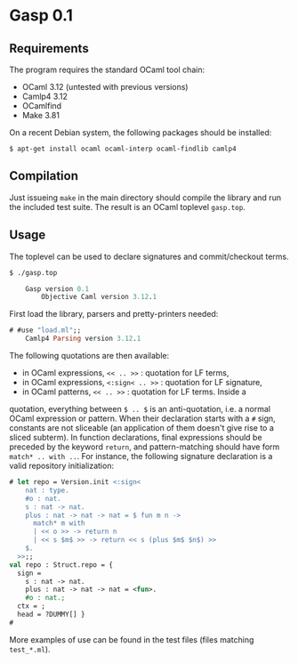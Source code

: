 * Gasp 0.1

** Requirements

The program requires the standard OCaml tool chain:
- OCaml 3.12 (untested with previous versions)
- Camlp4 3.12
- OCamlfind
- Make 3.81

On a recent Debian system, the following packages should be installed:
: $ apt-get install ocaml ocaml-interp ocaml-findlib camlp4

** Compilation

Just issueing =make= in the main directory should compile the library
and run the included test suite. The result is an OCaml toplevel
=gasp.top=.

** Usage

The toplevel can be used to declare signatures and commit/checkout
terms.

#+BEGIN_SRC ocaml
$ ./gasp.top

	Gasp version 0.1
        Objective Caml version 3.12.1

#+END_SRC

First load the library, parsers and pretty-printers needed:

#+BEGIN_SRC ocaml
# #use "load.ml";;
	Camlp4 Parsing version 3.12.1

#+END_SRC

The following quotations are then available:
- in OCaml expressions, =<< .. >>= : quotation for LF terms,
- in OCaml expressions, =<:sign< .. >>= : quotation for LF signature,
- in OCaml patterns, =<< .. >>= : quotation for LF terms.  Inside a
quotation, everything between =$ .. $= is an anti-quotation, i.e. a
normal OCaml expression or pattern. When their declaration starts with
a =#= sign, constants are not sliceable (an application of them
doesn't give rise to a sliced subterm). In function declarations,
final expressions should be preceded by the keyword =return=, and
pattern-matching should have form =match* .. with ..=. For instance,
the following signature declaration is a valid repository
initialization:

#+BEGIN_SRC ocaml
# let repo = Version.init <:sign<
    nat : type.
    #o : nat.
    s : nat -> nat.
    plus : nat -> nat -> nat = $ fun m n ->
      match* m with
      | << o >> -> return n
      | << s $m$ >> -> return << s (plus $m$ $n$) >>
    $.
  >>;;
val repo : Struct.repo = {
  sign = 
    s : nat -> nat.
    plus : nat -> nat -> nat = <fun>.
    #o : nat.;
  ctx = ;
  head = ?DUMMY[] }
# 
#+END_SRC

More examples of use can be found in the test files (files matching
=test_*.ml=).
